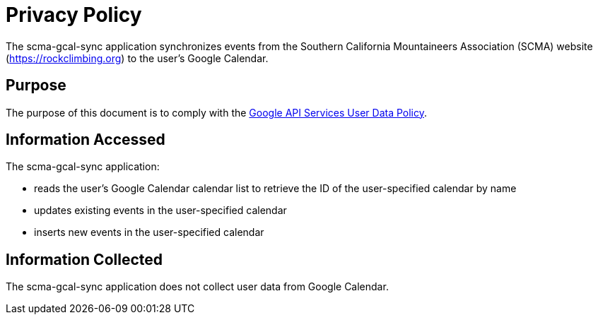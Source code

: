 = Privacy Policy

The scma-gcal-sync application synchronizes events from the Southern California Mountaineers Association (SCMA) website (https://rockclimbing.org) to the user's Google Calendar.

== Purpose

The purpose of this document is to comply with the https://developers.google.com/terms/api-services-user-data-policy[Google API Services User Data Policy].

== Information Accessed

The scma-gcal-sync application:

* reads the user's Google Calendar calendar list to retrieve the ID of the user-specified calendar by name
* updates existing events in the user-specified calendar
* inserts new events in the user-specified calendar

== Information Collected

The scma-gcal-sync application does not collect user data from Google Calendar.
